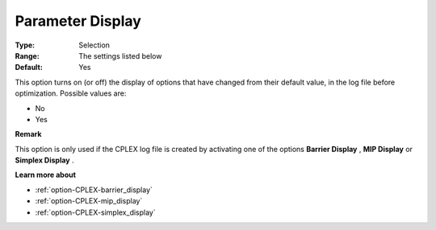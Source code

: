 .. _option-CPLEX-parameter_display:


Parameter Display
=================



:Type:	Selection	
:Range:	The settings listed below	
:Default:	Yes	



This option turns on (or off) the display of options that have changed from their default value, in the log file before optimization. Possible values are:



*	No
*	Yes




**Remark** 


This option is only used if the CPLEX log file is created by activating one of the options **Barrier Display** , **MIP Display**  or **Simplex Display** .





**Learn more about** 

*	:ref:`option-CPLEX-barrier_display` 
*	:ref:`option-CPLEX-mip_display` 
*	:ref:`option-CPLEX-simplex_display` 
